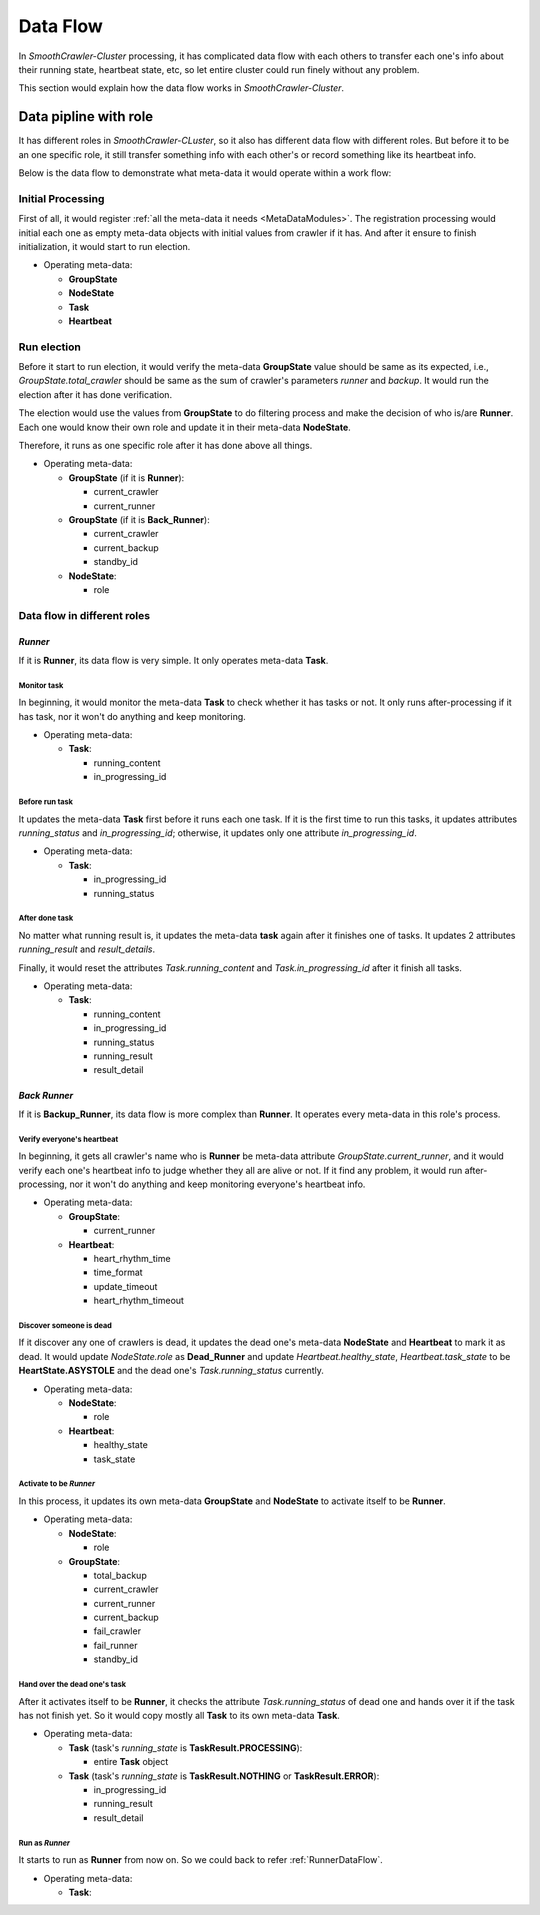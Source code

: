 ==========
Data Flow
==========

In *SmoothCrawler-Cluster* processing, it has complicated data flow with each others to transfer each one's info about their
running state, heartbeat state, etc, so let entire cluster could run finely without any problem.

This section would explain how the data flow works in *SmoothCrawler-Cluster*.

Data pipline with role
=======================

It has different roles in *SmoothCrawler-CLuster*, so it also has different data flow with different roles. But before it to
be an one specific role, it still transfer something info with each other's or record something like its heartbeat info.

Below is the data flow to demonstrate what meta-data it would operate within a work flow:

.. image:: ../../../images/flow/data_flow/data_flow_briefly_all.drawio.png


Initial Processing
-------------------

First of all, it would register :ref:`all the meta-data it needs <MetaDataModules>`. The registration processing would initial
each one as empty meta-data objects with initial values from crawler if it has. And after it ensure to finish initialization,
it would start to run election.

* Operating meta-data:

  * **GroupState**
  * **NodeState**
  * **Task**
  * **Heartbeat**

Run election
-------------

Before it start to run election, it would verify the meta-data **GroupState** value should be same as its expected, i.e.,
*GroupState.total_crawler* should be same as the sum of crawler's parameters *runner* and *backup*. It would run the election
after it has done verification.

The election would use the values from **GroupState** to do filtering process and make the decision of who is/are **Runner**.
Each one would know their own role and update it in their meta-data **NodeState**.

Therefore, it runs as one specific role after it has done above all things.

* Operating meta-data:

  * **GroupState** (if it is **Runner**):

    * current_crawler
    * current_runner

  * **GroupState** (if it is **Back_Runner**):

    * current_crawler
    * current_backup
    * standby_id

  * **NodeState**:

    * role

Data flow in different roles
------------------------------

.. _RunnerDataFlow:

*Runner*
~~~~~~~~~

If it is **Runner**, its data flow is very simple. It only operates meta-data **Task**.

.. image:: ../../../images/flow/data_flow/data_flow_runner.drawio.png

Monitor task
^^^^^^^^^^^^^

In beginning, it would monitor the meta-data **Task** to check whether it has tasks or not. It only runs after-processing if
it has task, nor it won't do anything and keep monitoring.

* Operating meta-data:

  * **Task**:

    * running_content
    * in_progressing_id

Before run task
^^^^^^^^^^^^^^^^^

It updates the meta-data **Task** first before it runs each one task. If it is the first time to run this tasks, it updates
attributes *running_status* and *in_progressing_id*; otherwise, it updates only one attribute *in_progressing_id*.

* Operating meta-data:

  * **Task**:

    * in_progressing_id
    * running_status

After done task
^^^^^^^^^^^^^^^^

No matter what running result is, it updates the meta-data **task** again after it finishes one of tasks. It updates 2 attributes
*running_result* and *result_details*.

Finally, it would reset the attributes *Task.running_content* and *Task.in_progressing_id* after it finish all tasks.

* Operating meta-data:

  * **Task**:

    * running_content
    * in_progressing_id
    * running_status
    * running_result
    * result_detail

*Back Runner*
~~~~~~~~~~~~~~

If it is **Backup_Runner**, its data flow is more complex than **Runner**. It operates every meta-data in this role's process.

.. image:: ../../../images/flow/data_flow/data_flow_backup_runner.drawio.png

Verify everyone's heartbeat
^^^^^^^^^^^^^^^^^^^^^^^^^^^^^

In beginning, it gets all crawler's name who is **Runner** be meta-data attribute *GroupState.current_runner*, and it would
verify each one's heartbeat info to judge whether they all are alive or not. If it find any problem, it would run after-processing,
nor it won't do anything and keep monitoring everyone's heartbeat info.

* Operating meta-data:

  * **GroupState**:

    * current_runner

  * **Heartbeat**:

    * heart_rhythm_time
    * time_format
    * update_timeout
    * heart_rhythm_timeout

Discover someone is dead
^^^^^^^^^^^^^^^^^^^^^^^^^

If it discover any one of crawlers is dead, it updates the dead one's meta-data **NodeState** and **Heartbeat** to mark it as dead.
It would update *NodeState.role* as **Dead_Runner** and update *Heartbeat.healthy_state*, *Heartbeat.task_state* to be **HeartState.ASYSTOLE**
and the dead one's *Task.running_status* currently.

* Operating meta-data:

  * **NodeState**:

    * role

  * **Heartbeat**:

    * healthy_state
    * task_state

Activate to be *Runner*
^^^^^^^^^^^^^^^^^^^^^^^^

In this process, it updates its own meta-data **GroupState** and **NodeState** to activate itself to be **Runner**.

* Operating meta-data:

  * **NodeState**:

    * role

  * **GroupState**:

    * total_backup
    * current_crawler
    * current_runner
    * current_backup
    * fail_crawler
    * fail_runner
    * standby_id

Hand over the dead one's task
^^^^^^^^^^^^^^^^^^^^^^^^^^^^^^

After it activates itself to be **Runner**, it checks the attribute *Task.running_status* of dead one and hands over it if
the task has not finish yet. So it would copy mostly all **Task** to its own meta-data **Task**.

* Operating meta-data:

  * **Task** (task's *running_state* is **TaskResult.PROCESSING**):

    * entire **Task** object

  * **Task** (task's *running_state* is **TaskResult.NOTHING** or **TaskResult.ERROR**):

    * in_progressing_id
    * running_result
    * result_detail

Run as *Runner*
^^^^^^^^^^^^^^^^

It starts to run as **Runner** from now on. So we could back to refer :ref:`RunnerDataFlow`.

* Operating meta-data:

  * **Task**:
